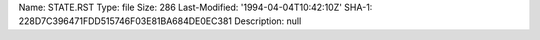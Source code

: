 Name: STATE.RST
Type: file
Size: 286
Last-Modified: '1994-04-04T10:42:10Z'
SHA-1: 228D7C396471FDD515746F03E81BA684DE0EC381
Description: null
